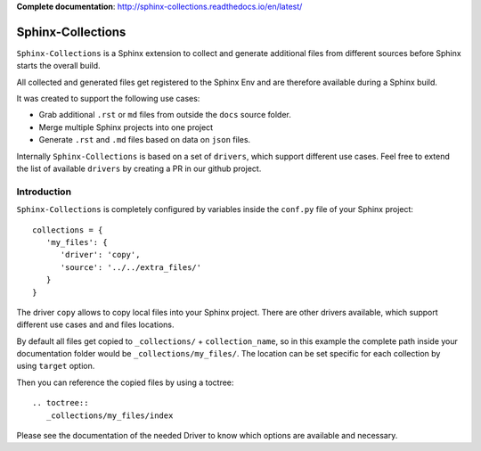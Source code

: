 **Complete documentation**: http://sphinx-collections.readthedocs.io/en/latest/

.. image:: docs/_static/sphinx_collections_logo.png
   :align: center

.. From here shared with index.rst of docs folder. #SHARED_CONTENT

Sphinx-Collections
==================

``Sphinx-Collections`` is a Sphinx extension to collect and generate additional files from different sources before
Sphinx starts the overall build.

All collected and generated files get registered to the Sphinx Env and are therefore available during a Sphinx build.

It was created to support the following use cases:

* Grab additional ``.rst`` or ``md`` files from outside the ``docs`` source folder.
* Merge multiple Sphinx projects into one project
* Generate ``.rst`` and ``.md`` files based on data on ``json`` files.

Internally ``Sphinx-Collections`` is based on a set of ``drivers``, which support different use cases.
Feel free to extend the list of available ``drivers`` by creating a PR in our github project.

Introduction
------------

``Sphinx-Collections`` is completely configured by variables inside the ``conf.py`` file of your Sphinx project::

   collections = {
      'my_files': {
         'driver': 'copy',
         'source': '../../extra_files/'
      }
   }

The driver ``copy`` allows to copy local files into your Sphinx project.
There are other drivers available, which support different use cases and and files locations.

By default all files get copied to ``_collections/`` + ``collection_name``, so in this example the complete path
inside your documentation folder would be ``_collections/my_files/``. The location can be set specific for each
collection by using ``target`` option.

Then you can reference the copied files by using a toctree::

   .. toctree::
      _collections/my_files/index

Please see the documentation of the needed Driver to know which options are available and necessary.
